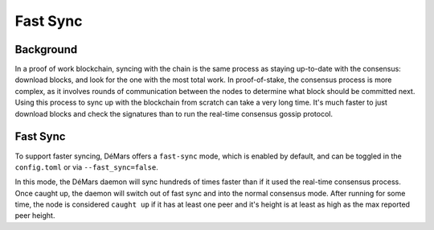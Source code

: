 Fast Sync
=========

Background
----------

In a proof of work blockchain, syncing with the chain is the same
process as staying up-to-date with the consensus: download blocks, and
look for the one with the most total work. In proof-of-stake, the
consensus process is more complex, as it involves rounds of
communication between the nodes to determine what block should be
committed next. Using this process to sync up with the blockchain from
scratch can take a very long time. It's much faster to just download
blocks and check the signatures than to run the real-time
consensus gossip protocol.

Fast Sync
---------

To support faster syncing, DéMars offers a ``fast-sync`` mode, which
is enabled by default, and can be toggled in the ``config.toml`` or via
``--fast_sync=false``.

In this mode, the DéMars daemon will sync hundreds of times faster
than if it used the real-time consensus process. Once caught up, the
daemon will switch out of fast sync and into the normal consensus mode.
After running for some time, the node is considered ``caught up`` if it
has at least one peer and it's height is at least as high as the max
reported peer height.
